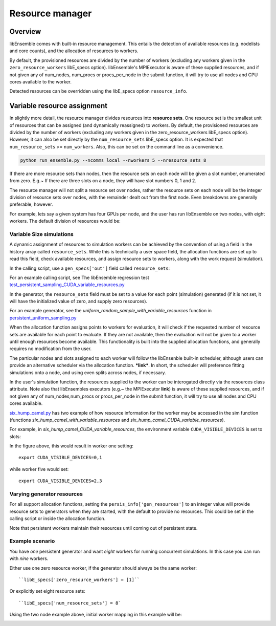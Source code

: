 Resource manager
================

Overview
--------

libEnsemble comes with built-in resource management. This entails the detection of available resources (e.g. nodelists and core counts), and the allocation of resources to workers.

By default, the provisioned resources are divided by the number of workers (excluding any workers given in the ``zero_resource_workers`` libE_specs option). libEnsemble's MPIExecutor is aware of these supplied resources, and if not given any of num_nodes, num_procs or procs_per_node in the submit function, it will try to use all nodes and CPU cores available to the worker.

Detected resources can be overridden using the libE_specs option ``resource_info``.


Variable resource assignment
----------------------------

In slightly more detail, the resource manager divides resources into **resource sets**.  One resource set is the smallest unit of resources that can be assigned (and dynamically reassigned) to workers. By default, the provisioned resources are divided by the number of workers (excluding any workers given in the zero_resource_workers libE_specs option). However, it can also be set directly by the ``num_resource_sets`` libE_specs option. It is expected that ``num_resource_sets`` >= ``num_workers``. Also, this can be set on the command line as a convenience.

.. code-block:: bash

    python run_ensemble.py --ncomms local --nworkers 5 --nresource_sets 8

If there are more resource sets than nodes, then the resource sets on each node will be given a slot number, enumerated from zero. E.g.~ If there are three slots on a node, they will have slot numbers 0, 1 and 2.

The resource manager will not split a resource set over nodes, rather the resource sets on each node will be the integer division of resource sets over nodes, with the remainder dealt out from the first node. Even breakdowns are generally preferable, however.

For example, lets say a given system has four GPUs per node, and the user has run libEnsemble on two nodes, with eight workers. The default division of resources would be:

.. image:: ../images/variable_resources1.png


Variable Size simulations
^^^^^^^^^^^^^^^^^^^^^^^^^

.. SH TODO Update graphics to use text where can instead of pictures for code - and maybe inline table for H array

.. SH TODO - remove repitition here - and try to move out advanced details - maybe to an advanced section

.. SH TODO - put a link to the presentation (which will also be in docs) somewhere here

.. SH TODO - link to examples test/sim and gen - eg. CUDA regression test

A dynamic assignment of resources to simulation workers can be achieved by the convention of using a field in the history array called ``resource_sets``. While this is technically a user space field, the allocation functions are set up to read this field, check available resources, and assign resource sets to workers, along with the work request (simulation).

In the calling script, use a ``gen_specs['out']`` field called ``resource_sets``:

.. code-block:: python
    :emphasize-lines: 4

    gen_specs = {'gen_f': gen_f,
                 'in': ['sim_id'],
                 'out': [('priority', float),
                         ('resource_sets', int),
                         ('x', float, n)],

For an example calling script, see The libEnsemble regression test `test_persistent_sampling_CUDA_variable_resources.py`_

In the generator, the ``resource_sets`` field must be set to a value for each point (simulation) generated (if it is not set, it will have the initialized value of zero, and supply zero resources).

.. code-block:: python
    :emphasize-lines: 4

    H_o = np.zeros(b, dtype=gen_specs['out'])
    for i in range(0, b):
        H_o['x'][i] = x[b]
        H_o['resource_sets'][i] = sim_size[b]

For an example generator, see the *uniform_random_sample_with_variable_resources* function in `persistent_uniform_sampling.py`_

When the allocation function assigns points to workers for evaluation, it will check if the requested number of resource sets are available for each point to evaluate. If they are not available, then the evaluation will not be given to a worker until enough resources become available. This functionality is built into the supplied allocation functions, and generally requires no modification from the user.

.. image:: ../images/variable_resources2.png

.. SH TODO - link to alloc function writer guide - where should add something on resources in sim_work/gen_work - or directly with assign_resources.

The particular nodes and slots assigned to each worker will follow the libEnsenble built-in scheduler, although users can provide an alternative scheduler via the allocation function. ***link***. In short, the scheduler will preference fitting simulations onto a node, and using even splits across nodes, if necessary.

In the user's simulation function, the resources supplied to the worker can be interogated directly via the resources class attribute. Note also that libEnsembles executors (e.g.~ the MPIExecutor **link**) is aware of these supplied resources, and if not given any of num_nodes,num_procs or procs_per_node in the submit function, it will try to use all nodes and CPU cores available.

`six_hump_camel.py`_ has two example of how resource information for the worker may be accessed in the sim function (functions *six_hump_camel_with_variable_resources* and *six_hump_camel_CUDA_variable_resources*).

For example, in *six_hump_camel_CUDA_variable_resources*, the environment variable ``CUDA_VISIBLE_DEVICES`` is set to slots:

.. code-block:: python
    :emphasize-lines: 3

    resources = Resources.resources.worker_resources
    if resources.even_slots:  # Need same slots on each node
        resources.set_env_to_slots("CUDA_VISIBLE_DEVICES")  # Use convenience function.
        num_nodes = resources.local_node_count
        cores_per_node = resources.slot_count  # One CPU per GPU

In the figure above, this would result in worker one setting::

    export CUDA_VISIBLE_DEVICES=0,1

while worker five would set::

    export CUDA_VISIBLE_DEVICES=2,3


Varying generator resources
^^^^^^^^^^^^^^^^^^^^^^^^^^^

For all support allocation functions, setting the ``persis_info['gen_resources']`` to an integer value will provide resource sets to generators when they are started, with the default to provide no resources. This could be set in the calling script or inside the allocation function.

Note that persistent workers maintain their resources until coming out of persistent state.

.. SH TODO: Something small on writing allocation functions with resources - e.g. how set in sim/gen_work how rset_team overrides and can call assign_resources directly??


Example scenario
^^^^^^^^^^^^^^^^

You have *one* persistent generator and want *eight* workers for running concurrent simulations. In this case you can run with *nine* workers.

Either use one zero resource worker, if the generator should always be the same worker::

    ``libE_specs['zero_resource_workers'] = [1]``

Or explicitly set eight resource sets::

    ``libE_specs['num_resource_sets'] = 8`

Using the two node example above, initial worker mapping in this example will be:

.. image:: ../images/variable_resources_persis_gen1.png


.. SH TODO Add example where --nresource_sets sets it 4 and workers 9 and use image from presentation and move command line from near the top to here. Should also show the example where 2 gpus per resource set (or 2 slots per node) - with multipler....

.. _test_persistent_sampling_CUDA_variable_resources.py: https://github.com/Libensemble/libensemble/blob/develop/libensemble/tests/regression_tests/test_persistent_sampling_CUDA_variable_resources.py

.. _persistent_uniform_sampling.py: https://github.com/Libensemble/libensemble/blob/develop/libensemble/gen_funcs/persistent_uniform_sampling.py

.. _six_hump_camel.py: https://github.com/Libensemble/libensemble/blob/develop/libensemble/sim_funcs/six_hump_camel.py

